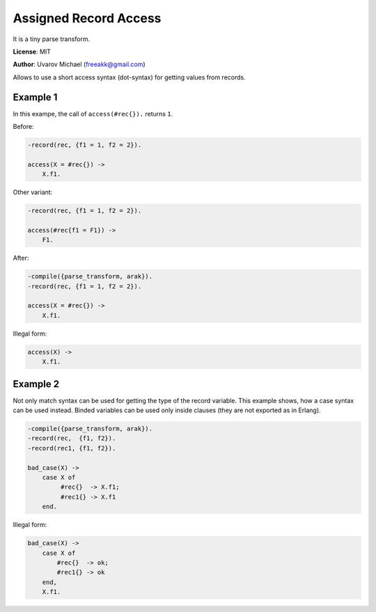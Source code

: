 Assigned Record Access
======================

It is a tiny parse transform.

**License**: MIT

**Author**: Uvarov Michael (freeakk@gmail.com)

.. image:: https://secure.travis-ci.org/mad-cocktail/arak.png?branch=master
    :alt: Build Status
    :target: http://travis-ci.org/mad-cocktail/arak

Allows to use a short access syntax (dot-syntax) for getting values from
records.

Example 1
---------

In this exampe, the call of ``access(#rec{}).`` returns ``1``.

Before:

.. code-block:: erlang

    -record(rec, {f1 = 1, f2 = 2}).

    access(X = #rec{}) ->
        X.f1.

Other variant:

.. code-block:: erlang

    -record(rec, {f1 = 1, f2 = 2}).

    access(#rec{f1 = F1}) ->
        F1.

After:

.. code-block:: erlang

    -compile({parse_transform, arak}).
    -record(rec, {f1 = 1, f2 = 2}).

    access(X = #rec{}) ->
        X.f1.

Illegal form:

.. code-block:: erlang

    access(X) ->
        X.f1.

Example 2
---------

Not only match syntax can be used for getting the type of the record
variable. This example shows, how a case syntax can be used instead.
Binded variables can be used only inside clauses (they are not exported
as in Erlang).

.. code-block:: erlang

    -compile({parse_transform, arak}).
    -record(rec,  {f1, f2}).
    -record(rec1, {f1, f2}).

    bad_case(X) ->
        case X of
             #rec{}  -> X.f1;
             #rec1{} -> X.f1
        end.

Illegal form:

.. code-block:: erlang

    bad_case(X) ->
        case X of
            #rec{}  -> ok;
            #rec1{} -> ok
        end,
        X.f1.
